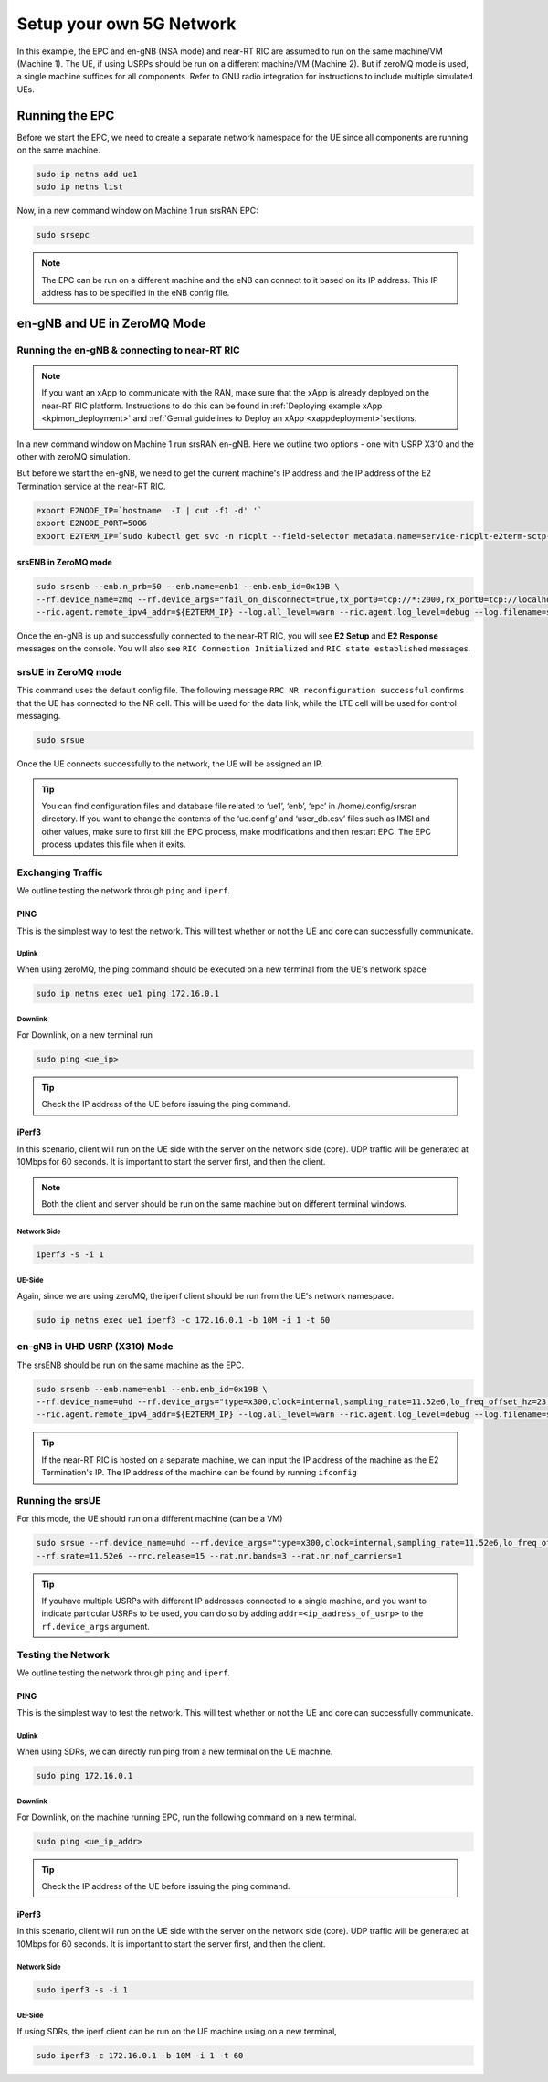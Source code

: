 =========================
Setup your own 5G Network
=========================

In this example, the EPC and en-gNB (NSA mode) and near-RT RIC are assumed to run on the same machine/VM (Machine 1). The UE, if using USRPs should be run on a different machine/VM (Machine 2). But if zeroMQ mode is used, a single machine suffices for all components. Refer to GNU radio integration for instructions to include multiple simulated UEs. 

Running the EPC
===============


Before we start the EPC, we need to create a separate network namespace for the UE since all components are running on the same machine. 

.. code-block:: rst

	sudo ip netns add ue1
	sudo ip netns list

Now, in a new command window on Machine 1 run srsRAN EPC:

.. code-block:: rst

        sudo srsepc

.. note::
	
	The EPC can be run on a different machine and the eNB can connect to it based on its IP address. This IP address has to be specified in the eNB config file.

en-gNB and UE in ZeroMQ Mode
============================


Running the en-gNB & connecting to near-RT RIC
----------------------------------------------

.. note::

	If you want an xApp to communicate with the RAN, make sure that the xApp is already deployed on the near-RT RIC platform. Instructions to do this can be found in :ref:`Deploying example xApp <kpimon_deployment>` and :ref:`Genral guidelines to Deploy an xApp <xappdeployment>`sections.

In a new command window on Machine 1 run srsRAN en-gNB. Here we outline two options - one with USRP X310 and the other with zeroMQ simulation.

But before we start the en-gNB, we need to get the current machine's IP address and the IP address of the E2 Termination service at the near-RT RIC.

.. code-block:: rst 
	
	export E2NODE_IP=`hostname  -I | cut -f1 -d' '`
	export E2NODE_PORT=5006
	export E2TERM_IP=`sudo kubectl get svc -n ricplt --field-selector metadata.name=service-ricplt-e2term-sctp-alpha -o jsonpath='{.items[0].spec.clusterIP}'`


srsENB in ZeroMQ mode
~~~~~~~~~~~~~~~~~~~~~

.. code-block:: rst

        sudo srsenb --enb.n_prb=50 --enb.name=enb1 --enb.enb_id=0x19B \
        --rf.device_name=zmq --rf.device_args="fail_on_disconnect=true,tx_port0=tcp://*:2000,rx_port0=tcp://localhost:2001,tx_port1=tcp://*:2100,rx_port1=tcp://localhost:2101,id=enb,base_srate=23.04e6" \
        --ric.agent.remote_ipv4_addr=${E2TERM_IP} --log.all_level=warn --ric.agent.log_level=debug --log.filename=stdout --ric.agent.local_ipv4_addr=${E2NODE_IP} --ric.agent.local_port=${E2NODE_PORT}

Once the en-gNB is up and successfully connected to the near-RT RIC, you will see **E2 Setup** and **E2 Response** messages on the console. You will also see ``RIC Connection Initialized`` and ``RIC state established`` messages.


srsUE in ZeroMQ mode
--------------------

This command uses the default config file. The following message ``RRC NR reconfiguration successful`` confirms that the UE has connected to the NR cell. This will be used for the data link, while the LTE cell will be used for control messaging.
 

.. code-block:: rst

	sudo srsue

Once the UE connects successfully to the network, the UE will be assigned an IP. 

.. tip::

	You can find configuration files and database file related to ‘ue1’, ‘enb’, ‘epc’ in /home/.config/srsran directory. If you want to change the contents of the ‘ue.config’ and ‘user_db.csv’ files 	such as IMSI and other values, make sure to first kill the EPC process, make modifications and then restart EPC. The EPC process updates this file when it exits.


Exchanging Traffic
------------------

We outline testing the network through ``ping`` and ``iperf``.

PING
~~~~

This is the simplest way to test the network. This will test whether or not the UE and core can successfully communicate.

Uplink
******

When using zeroMQ, the ping command should be executed on a new terminal from the UE's network space

.. code-block:: rst

	sudo ip netns exec ue1 ping 172.16.0.1


Downlink
********

For Downlink, on a new terminal run

.. code-block:: rst

	sudo ping <ue_ip>

.. tip::

	Check the IP address of the UE before issuing the ping command.

iPerf3
~~~~~~

In this scenario, client will run on the UE side with the server on the network side (core). UDP traffic will be generated at 10Mbps for 60 seconds. It is important to start the server first, and then the client.

.. note::

	Both the client and server should be run on the same machine but on different terminal windows.

Network Side
************

.. code-block:: rst

	iperf3 -s -i 1

UE-Side
*******

Again, since we are using zeroMQ, the iperf client should be run from the UE's network namespace.


.. code-block:: rst

	sudo ip netns exec ue1 iperf3 -c 172.16.0.1 -b 10M -i 1 -t 60


en-gNB in UHD USRP (X310) Mode
------------------------------

The srsENB should be run on the same machine as the EPC.

.. code-block:: rst


        sudo srsenb --enb.name=enb1 --enb.enb_id=0x19B \
        --rf.device_name=uhd --rf.device_args="type=x300,clock=internal,sampling_rate=11.52e6,lo_freq_offset_hz=23.04e6,send_frame_size=8000,recv_frame_size=8000,num_send_frames=64,num_recv_frames=64,None" \
        --ric.agent.remote_ipv4_addr=${E2TERM_IP} --log.all_level=warn --ric.agent.log_level=debug --log.filename=stdout --ric.agent.local_ipv4_addr=${E2NODE_IP} --ric.agent.local_port=${E2NODE_PORT}


.. tip::

	If the near-RT RIC is hosted on a separate machine, we can input the IP address of the machine as the E2 Termination's IP. The IP address of the machine can be found by running ``ifconfig``


Running the srsUE
-----------------

For this mode, the UE should run on a different machine (can be a VM)

.. code-block:: rst

	sudo srsue --rf.device_name=uhd --rf.device_args="type=x300,clock=internal,sampling_rate=11.52e6,lo_freq_offset_hz=23.04e6,send_frame_size=8000,recv_frame_size=8000,num_send_frames=64,num_recv_frames=64,None" \
	--rf.srate=11.52e6 --rrc.release=15 --rat.nr.bands=3 --rat.nr.nof_carriers=1

.. tip:: 

	If youhave multiple USRPs with different IP addresses connected to a single machine, and you want to indicate particular USRPs to be used, you can do so by adding ``addr=<ip_aadress_of_usrp>`` to the ``rf.device_args`` argument. 


Testing the Network
-------------------

We outline testing the network through ``ping`` and ``iperf``.

PING
~~~~

This is the simplest way to test the network. This will test whether or not the UE and core can successfully communicate.

Uplink
******


When using SDRs, we can directly run ping from a new terminal on the UE machine.

.. code-block:: rst

	sudo ping 172.16.0.1

Downlink
********

For Downlink, on the machine running EPC, run the following command on a new terminal.

.. code-block:: rst

	sudo ping <ue_ip_addr>

.. tip::

	Check the IP address of the UE before issuing the ping command.

iPerf3
~~~~~~

In this scenario, client will run on the UE side with the server on the network side (core). UDP traffic will be generated at 10Mbps for 60 seconds. It is important to start the server first, and then the client.


Network Side
************

.. code-block:: rst

	sudo iperf3 -s -i 1

UE-Side
*******


If using SDRs, the iperf client can be run on the UE machine using on a new terminal,

.. code-block:: rst

	sudo iperf3 -c 172.16.0.1 -b 10M -i 1 -t 60



